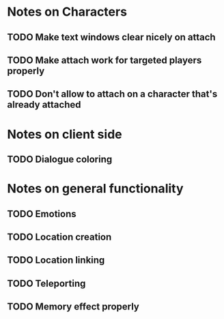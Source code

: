 * Notes on Characters
** TODO Make text windows clear nicely on attach
** TODO Make attach work for targeted players properly
** TODO Don't allow to attach on a character that's already attached

* Notes on client side
** TODO Dialogue coloring

* Notes on general functionality
** TODO Emotions
** TODO Location creation
** TODO Location linking
** TODO Teleporting
** TODO Memory effect properly



